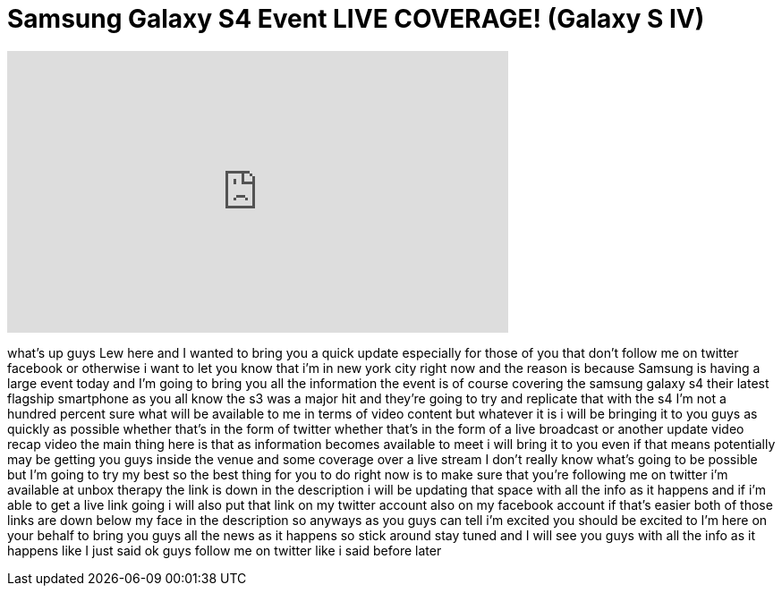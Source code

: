 = Samsung Galaxy S4 Event LIVE COVERAGE! (Galaxy S IV)
:published_at: 2013-03-14
:hp-alt-title: Samsung Galaxy S4 Event LIVE COVERAGE! (Galaxy S IV)
:hp-image: https://i.ytimg.com/vi/UPo01yD7Zy0/maxresdefault.jpg


++++
<iframe width="560" height="315" src="https://www.youtube.com/embed/UPo01yD7Zy0?rel=0" frameborder="0" allow="autoplay; encrypted-media" allowfullscreen></iframe>
++++

what's up guys Lew here and I wanted to
bring you a quick update especially for
those of you that don't follow me on
twitter facebook or otherwise i want to
let you know that i'm in new york city
right now and the reason is because
Samsung is having a large event today
and I'm going to bring you all the
information the event is of course
covering the samsung galaxy s4 their
latest flagship smartphone as you all
know the s3 was a major hit and they're
going to try and replicate that with the
s4 I'm not a hundred percent sure what
will be available to me in terms of
video content but whatever it is i will
be bringing it to you guys as quickly as
possible whether that's in the form of
twitter whether that's in the form of a
live broadcast or another update video
recap video the main thing here is that
as information becomes available to meet
i will bring it to you even if that
means potentially may be getting you
guys inside the venue and some coverage
over a live stream I don't really know
what's going to be possible but I'm
going to try my best so the best thing
for you to do right now is to make sure
that you're following me on twitter i'm
available at unbox therapy the link is
down in the description i will be
updating that space with all the info as
it happens and if i'm able to get a live
link going i will also put that link on
my twitter account also on my facebook
account if that's easier both of those
links are down below my face in the
description so anyways as you guys can
tell i'm excited you should be excited
to I'm here on your behalf to bring you
guys all the news as it happens so stick
around stay tuned and I will see you
guys with all the info as it happens
like I just said ok guys follow me on
twitter like i said before later